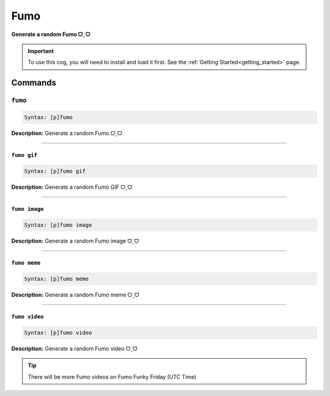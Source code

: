 .. _fumo:

****
Fumo
****
**Generate a random Fumo ᗜˬᗜ**

.. important::
    To use this cog, you will need to install and load it first.
    See the :ref:`Getting Started<getting_started>` page.

========
Commands
========

--------
``fumo``
--------

.. code-block:: yaml

    Syntax: [p]fumo

**Description:** Generate a random Fumo ᗜˬᗜ

----

~~~~~~~~~~~~
``fumo gif``
~~~~~~~~~~~~

.. code-block:: yaml

    Syntax: [p]fumo gif

**Description:** Generate a random Fumo GIF ᗜˬᗜ

----

~~~~~~~~~~~~~~
``fumo image``
~~~~~~~~~~~~~~

.. code-block:: yaml

    Syntax: [p]fumo image

**Description:** Generate a random Fumo image ᗜˬᗜ

----

~~~~~~~~~~~~~
``fumo meme``
~~~~~~~~~~~~~

.. code-block:: yaml

    Syntax: [p]fumo meme

**Description:** Generate a random Fumo meme ᗜˬᗜ

----

~~~~~~~~~~~~~~
``fumo video``
~~~~~~~~~~~~~~

.. code-block:: yaml

    Syntax: [p]fumo video

**Description:** Generate a random Fumo video ᗜˬᗜ

.. tip::
    There will be more Fumo videos on Fumo Funky Friday (UTC Time)